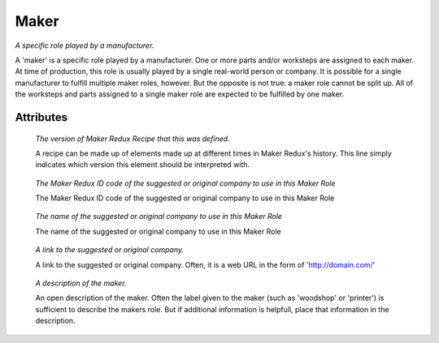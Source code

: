Maker
=====

.. raw:: html

    <pre><b>maker</b> <i>label</i></pre>

..

*A specific role played by a manufacturer.*

A 'maker' is a specific role played by a manufacturer. One or more parts and/or worksteps are assigned to each maker. At time of production, this role is usually played by a single real-world person or company. It is possible for a single manufacturer to fulfill multiple maker roles, however. But the opposite is not true: a maker role cannot be split up. All of the worksteps and parts assigned to a single maker role are expected to be fulfilled by one maker.

''''''''''
Attributes
''''''''''

.. raw:: html

    <pre><b>version</b> <i>string</i></pre>

..

    *The version of Maker Redux Recipe that this was defined.*
    
    A recipe can be made up of elements made up at different times in Maker Redux's history. This line simply indicates which version this element should be interpreted with.
    
    
.. raw:: html

    <pre><b>company_id</b> <i>hexadecimal</i></pre>

..

    *The Maker Redux ID code of the suggested or original company to use in this Maker Role*
    
    The Maker Redux ID code of the suggested or original company to use in this Maker Role
    
    
.. raw:: html

    <pre><b>company_name</b> <i>string</i></pre>

..

    *The name of the suggested or original company to use in this Maker Role*
    
    The name of the suggested or original company to use in this Maker Role
    
    
.. raw:: html

    <pre><b>url</b> <i>string</i></pre>

..

    *A link to the suggested or original company.*
    
    A link to the suggested or original company. Often, it is a web URL in the form of 'http://domain.com/'
    
    
.. raw:: html

    <pre><b>description</b> <i>string</i></pre>

..

    *A description of the maker.*
    
    An open description of the maker. Often the label given to the maker (such as 'woodshop' or 'printer') is sufficient to describe the makers role. But if additional information is helpfull, place that information in the description.
    
    
